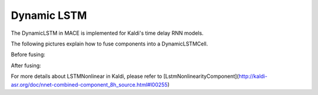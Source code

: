 Dynamic LSTM
============


The DynamicLSTM in MACE is implemented for Kaldi's time delay RNN models.

The following pictures explain how to fuse components into a DynamicLSTMCell.

Before fusing:

.. image:: imgs/FuseLSTM.png
   :scale: 100 %
   :align: center


After fusing:

.. image:: imgs/DynamicLSTM.png
   :scale: 100 %
   :align: center

For more details about LSTMNonlinear in Kaldi,
please refer to [LstmNonlinearityComponent](http://kaldi-asr.org/doc/nnet-combined-component_8h_source.html#l00255)

